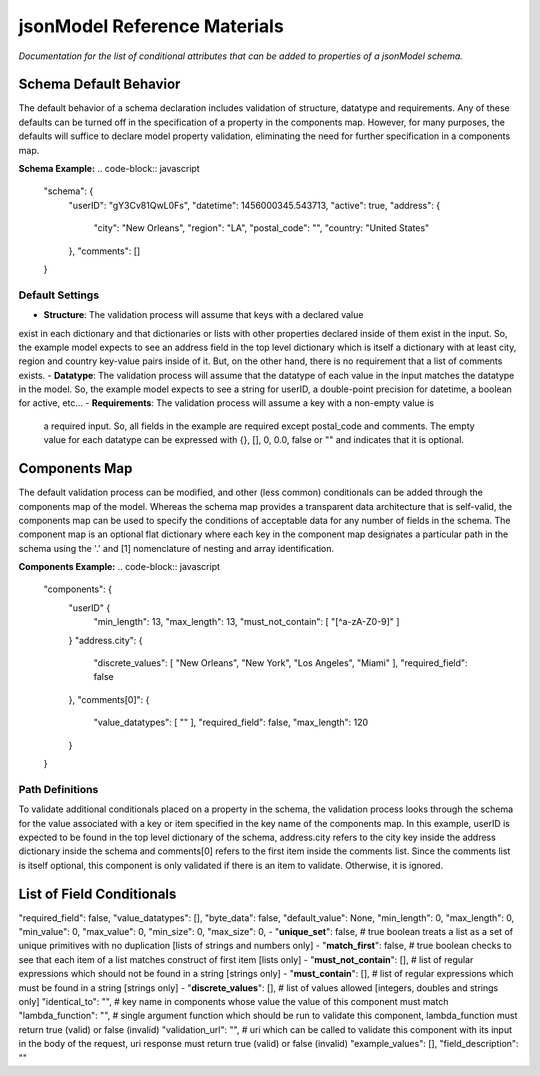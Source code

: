 =============================
jsonModel Reference Materials
=============================
*Documentation for the list of conditional attributes that can be added to properties of a jsonModel schema.*

Schema Default Behavior
-----------------------
The default behavior of a schema declaration includes validation of structure, datatype
and requirements. Any of these defaults can be turned off in the specification of a
property in the components map. However, for many purposes, the defaults will suffice
to declare model property validation, eliminating the need for further specification in
a components map.

**Schema Example:**
.. code-block:: javascript

    "schema": {
        "userID": "gY3Cv81QwL0Fs",
        "datetime": 1456000345.543713,
        "active": true,
        "address": {
            "city": "New Orleans",
            "region": "LA",
            "postal_code": "",
            "country: "United States"
        },
        "comments": []
    }

Default Settings
^^^^^^^^^^^^^^^^
- **Structure**: The validation process will assume that keys with a declared value
exist in each dictionary and that dictionaries or lists with other properties declared
inside of them exist in the input. So, the example model expects to see an address field
in the top level dictionary which is itself a dictionary with at least city, region and
country key-value pairs inside of it. But, on the other hand, there is no requirement
that a list of comments exists.
- **Datatype**: The validation process will assume that the datatype of each value in
the input matches the datatype in the model. So, the example model expects to see a
string for userID, a double-point precision for datetime, a boolean for active, etc...
- **Requirements**: The validation process will assume a key with a non-empty value is
 a required input. So, all fields in the example are required except postal_code and
 comments. The empty value for each datatype can be expressed with {}, [], 0, 0.0, false
 or "" and indicates that it is optional.

Components Map
--------------
The default validation process can be modified, and other (less common) conditionals
can be added through the components map of the model. Whereas the schema map provides
a transparent data architecture that is self-valid, the components map can be used to
specify the conditions of acceptable data for any number of fields in the schema.
The component map is an optional flat dictionary where each key in the component map
designates a particular path in the schema using the '.' and [1] nomenclature of
nesting and array identification.

**Components Example:**
.. code-block:: javascript

    "components": {
        "userID" {
            "min_length": 13,
            "max_length": 13,
            "must_not_contain": [ "[^a-zA-Z0-9]" ]
        }
        "address.city": {
            "discrete_values": [ "New Orleans", "New York", "Los Angeles", "Miami" ],
            "required_field": false
        },
        "comments[0]": {
            "value_datatypes": [ "" ],
            "required_field": false,
            "max_length": 120
        }
    }
Path Definitions
^^^^^^^^^^^^^^^^
To validate additional conditionals placed on a property in the schema, the validation
process looks through the schema for the value associated with a key or item specified
in the key name of the components map. In this example, userID is expected to be found
in the top level dictionary of the schema, address.city refers to the city key inside
the address dictionary inside the schema and comments[0] refers to the first item inside
the comments list. Since the comments list is itself optional, this component is only
validated if there is an item to validate. Otherwise, it is ignored.

List of Field Conditionals
--------------------------
"required_field": false,
"value_datatypes": [],
"byte_data": false,
"default_value": None,
"min_length": 0,
"max_length": 0,
"min_value": 0,
"max_value": 0,
"min_size": 0,
"max_size": 0,
- "**unique_set**": false, # true boolean treats a list as a set of unique primitives with no duplication [lists of strings and numbers only]
- "**match_first**": false, # true boolean checks to see that each item of a list matches construct of first item [lists only]
- "**must_not_contain**": [], # list of regular expressions which should not be found in a string [strings only]
- "**must_contain**": [], # list of regular expressions which must be found in a string [strings only]
- "**discrete_values**": [], # list of values allowed [integers, doubles and strings only]
"identical_to": "", # key name in components whose value the value of this component must match
"lambda_function": "", # single argument function which should be run to validate this component, lambda_function must return true (valid) or false (invalid)
"validation_url": "", # uri which can be called to validate this component with its input in the body of the request, uri response must return true (valid) or false (invalid)
"example_values": [],
"field_description": ""









